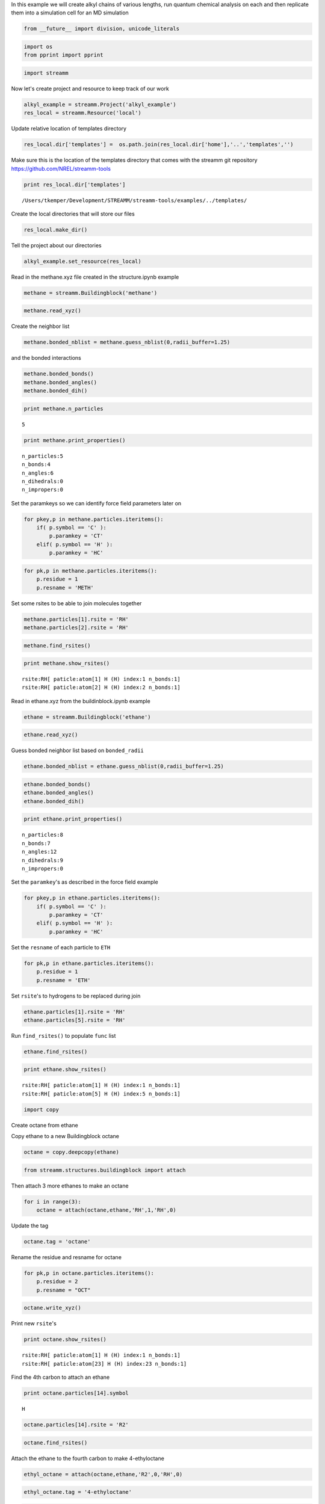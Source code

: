 
In this example we will create alkyl chains of various lengths, run
quantum chemical analysis on each and then replicate them into a
simulation cell for an MD simulation

.. code:: python

    from __future__ import division, unicode_literals

.. code:: python

    import os 
    from pprint import pprint

.. code:: python

    import streamm

Now let's create project and resource to keep track of our work

.. code:: python

    alkyl_example = streamm.Project('alkyl_example')
    res_local = streamm.Resource('local')

Update relative location of templates directory

.. code:: python

    res_local.dir['templates'] =  os.path.join(res_local.dir['home'],'..','templates','')

Make sure this is the location of the templates directory that comes
with the streamm git repository https://github.com/NREL/streamm-tools

.. code:: python

    print res_local.dir['templates']


.. parsed-literal::

    /Users/tkemper/Development/STREAMM/streamm-tools/examples/../templates/


Create the local directories that will store our files

.. code:: python

    res_local.make_dir()

Tell the project about our directories

.. code:: python

    alkyl_example.set_resource(res_local)

Read in the methane.xyz file created in the structure.ipynb example

.. code:: python

    methane = streamm.Buildingblock('methane')

.. code:: python

    methane.read_xyz()

Create the neighbor list

.. code:: python

    methane.bonded_nblist = methane.guess_nblist(0,radii_buffer=1.25)

and the bonded interactions

.. code:: python

    methane.bonded_bonds()
    methane.bonded_angles()
    methane.bonded_dih()

.. code:: python

    print methane.n_particles


.. parsed-literal::

    5


.. code:: python

    print methane.print_properties()


.. parsed-literal::

     n_particles:5 
     n_bonds:4
     n_angles:6
     n_dihedrals:0
     n_impropers:0


Set the paramkeys so we can identify force field parameters later on

.. code:: python

    for pkey,p in methane.particles.iteritems():
        if( p.symbol == 'C' ):
            p.paramkey = 'CT'
        elif( p.symbol == 'H' ):
            p.paramkey = 'HC'

.. code:: python

    for pk,p in methane.particles.iteritems():
        p.residue = 1
        p.resname = 'METH'

Set some rsites to be able to join molecules together

.. code:: python

    methane.particles[1].rsite = 'RH'
    methane.particles[2].rsite = 'RH'

.. code:: python

    methane.find_rsites()

.. code:: python

    print methane.show_rsites()


.. parsed-literal::

    rsite:RH[ paticle:atom[1] H (H) index:1 n_bonds:1] 
    rsite:RH[ paticle:atom[2] H (H) index:2 n_bonds:1] 
    


Read in ethane.xyz from the buildinblock.ipynb example

.. code:: python

    ethane = streamm.Buildingblock('ethane')

.. code:: python

    ethane.read_xyz()

Guess bonded neighbor list based on ``bonded_radii``

.. code:: python

    ethane.bonded_nblist = ethane.guess_nblist(0,radii_buffer=1.25)

.. code:: python

    ethane.bonded_bonds()
    ethane.bonded_angles()
    ethane.bonded_dih()

.. code:: python

    print ethane.print_properties()


.. parsed-literal::

     n_particles:8 
     n_bonds:7
     n_angles:12
     n_dihedrals:9
     n_impropers:0


Set the ``paramkey``'s as described in the force field example

.. code:: python

    for pkey,p in ethane.particles.iteritems():
        if( p.symbol == 'C' ):
            p.paramkey = 'CT'
        elif( p.symbol == 'H' ):
            p.paramkey = 'HC'

Set the ``resname`` of each particle to ``ETH``

.. code:: python

    for pk,p in ethane.particles.iteritems():
        p.residue = 1
        p.resname = 'ETH'

Set ``rsite``'s to hydrogens to be replaced during join

.. code:: python

    ethane.particles[1].rsite = 'RH'
    ethane.particles[5].rsite = 'RH'

Run ``find_rsites()`` to populate ``func`` list

.. code:: python

    ethane.find_rsites()

.. code:: python

    print ethane.show_rsites()


.. parsed-literal::

    rsite:RH[ paticle:atom[1] H (H) index:1 n_bonds:1] 
    rsite:RH[ paticle:atom[5] H (H) index:5 n_bonds:1] 
    


.. code:: python

    import copy

Create octane from ethane

Copy ethane to a new Buildingblock octane

.. code:: python

    octane = copy.deepcopy(ethane)

.. code:: python

    from streamm.structures.buildingblock import attach

Then attach 3 more ethanes to make an octane

.. code:: python

    for i in range(3):
        octane = attach(octane,ethane,'RH',1,'RH',0)

Update the tag

.. code:: python

    octane.tag = 'octane'

Rename the residue and resname for octane

.. code:: python

    for pk,p in octane.particles.iteritems():
        p.residue = 2
        p.resname = "OCT"
     

.. code:: python

    octane.write_xyz()

Print new ``rsite``'s

.. code:: python

    print octane.show_rsites()


.. parsed-literal::

    rsite:RH[ paticle:atom[1] H (H) index:1 n_bonds:1] 
    rsite:RH[ paticle:atom[23] H (H) index:23 n_bonds:1] 
    


Find the 4th carbon to attach an ethane

.. code:: python

    print octane.particles[14].symbol


.. parsed-literal::

    H


.. code:: python

    octane.particles[14].rsite = 'R2'

.. code:: python

    octane.find_rsites()

Attach the ethane to the fourth carbon to make 4-ethyloctane

.. code:: python

    ethyl_octane = attach(octane,ethane,'R2',0,'RH',0)

.. code:: python

    ethyl_octane.tag = '4-ethyloctane'

.. code:: python

    ethyl_octane.write_xyz()

Read in pickled oplsaa parameters from forcefield example

.. code:: python

    oplsaa = streamm.forcefields.parameters.read_pickle('oplsaa')

.. code:: python

    print oplsaa


.. parsed-literal::

    
        Parameters 
          LJ parameters 2 
          Bond parameters 2 
          Angle parameters 2 
          Dihedral parameters 1 
          Improper Dihedral parameters 0 
    


Create NWChem Calculation object

.. code:: python

    nwchem_i = streamm.NWChem('nw_ethane_HF')

Add calculation to project

.. code:: python

    alkyl_example.add_calc(nwchem_i)

Set the structure of the calculation to ethane

.. code:: python

    nwchem_i.strucC = ethane

Set the resource to be local

.. code:: python

    nwchem_i.set_resource(res_local)

Make the local directories

.. code:: python

    nwchem_i.make_dir()

Change to the ``scratch`` directory

.. code:: python

    os.chdir(nwchem_i.dir['scratch'])

Copy the template files to the scratch direcotry

.. code:: python

    file_type = 'templates'
    file_key = 'run'
    file_name = "nwchem.sh"
    from_dirkey = 'templates'
    to_dirkey = 'scratch'
    nwchem_i.cp_file(file_type,file_key,file_name,from_dirkey,to_dirkey)

.. code:: python

    file_type = 'templates'
    file_key = 'nw'
    file_name = "nwchem.nw"
    from_dirkey = 'templates'
    to_dirkey = 'scratch'
    nwchem_i.cp_file(file_type,file_key,file_name,from_dirkey,to_dirkey)

Read in the template files and add them to the ``str`` dictionary

.. code:: python

    nwchem_i.load_str('templates','nw')        
    nwchem_i.load_str('templates','run')

Set the properties dictionary to desired calculation details

.. code:: python

    nwchem_i.properties['basis'] = '6-31g'
    nwchem_i.properties['method'] = 'UHF'
    nwchem_i.properties['charge'] = 0
    nwchem_i.properties['spin_mult'] = 1
    nwchem_i.properties['task'] = 'SCF '
    nwchem_i.properties['coord'] = nwchem_i.strucC.write_coord()

.. code:: python

    pprint(nwchem_i.properties)


.. parsed-literal::

    {u'allocation': u'',
     u'basis': u'6-31g',
     u'charge': 0,
     'comp_key': 'compressed',
     'compress': 'tar -czf ',
     'compress_sufix': 'tgz',
     u'coord': u'     C       1.34000000      -0.00000000       0.00000000 \n     H       1.74000000      -0.00000000      -1.13137084 \n     H       1.74000000       0.97979589       0.56568542 \n     H       1.74000000      -0.97979589       0.56568542 \n     C       0.00000000       0.00000000       0.00000000 \n     H      -0.40000000       0.00000000       1.13137084 \n     H      -0.40000000      -0.97979589      -0.56568542 \n     H      -0.40000000       0.97979589      -0.56568542 \n',
     u'exe_command': u'./',
     u'feature': u'24core',
     u'finish_str': u'Total times  cpu:',
     u'method': u'UHF',
     u'nodes': 1,
     u'nproc': 1,
     u'pmem': 1500,
     u'ppn': 1,
     u'queue': u'batch',
     u'scratch': u'/Users/tkemper/Development/STREAMM/streamm-tools/examples/scratch/nw_ethane_HF/',
     u'spin_mult': 1,
     u'task': u'SCF ',
     'uncompress': 'tar -xzf ',
     u'walltime': 24}


Replace the keys in the template strings and write the input files

.. code:: python

    nwchem_i.replacewrite_prop('nw','input','nw','%s.nw'%(nwchem_i.tag))

Add the input file to the properties to be written into the run file

.. code:: python

    nwchem_i.properties['input_nw'] = nwchem_i.files['input']['nw']
    nwchem_i.replacewrite_prop('run','scripts','run','%s.sh'%(nwchem_i.tag))

Add the log file to the files dictionary

.. code:: python

    file_type = 'output'
    file_key = 'log'
    file_name = "%s.log"%(nwchem_i.tag)
    nwchem_i.add_file(file_type,file_key,file_name)

Change back to the root directory and write a json file

.. code:: python

    os.chdir(nwchem_i.dir['home'])
    alkyl_example.dump_json()

Change back to scratch

.. code:: python

    os.chdir(nwchem_i.dir['scratch'])

Run the bash script for the calculation or submit the job to the cluster

.. code:: python

    nwchem_i.run()

Check the status of all the calculations in the project

.. code:: python

    alkyl_example.check()


.. parsed-literal::

    Calculation nw_ethane_HF has status running


Run the analysis

.. code:: python

    nwchem_i.analysis()

Tar and zip the results and copy them to a storage location

.. code:: python

    nwchem_i.store()

Save json in home directory

.. code:: python

    os.chdir(nwchem_i.dir['home'])
    alkyl_example.dump_json()

Create a Gaussian Calculation object

.. code:: python

    gaussian_i = streamm.Gaussian('gaus_ethane_HF')

Add the calculation to the project

.. code:: python

    alkyl_example.add_calc(gaussian_i)

Set the structure of the calculation to ethane

.. code:: python

    gaussian_i.strucC = ethane

Set the resource to be local

.. code:: python

    gaussian_i.set_resource(res_local)

Make the local directories

.. code:: python

    gaussian_i.make_dir()

Copy the template files to the scratch direcotry

.. code:: python

    os.chdir(gaussian_i.dir['scratch'])

Copy the template files to the scratch direcotry

.. code:: python

    file_type = 'templates'
    file_key = 'run'
    file_name = "gaussian.sh"
    from_dirkey = 'templates'
    to_dirkey = 'scratch'
    gaussian_i.cp_file(file_type,file_key,file_name,from_dirkey,to_dirkey)

.. code:: python

    file_type = 'templates'
    file_key = 'com'
    file_name = "gaussian.com"
    from_dirkey = 'templates'
    to_dirkey = 'scratch'
    gaussian_i.cp_file(file_type,file_key,file_name,from_dirkey,to_dirkey)

Read in the template files and add them to the ``str`` dictionary

.. code:: python

    gaussian_i.load_str('templates','com')        
    gaussian_i.load_str('templates','run')

Set the properties dictionary to desired calculation details

.. code:: python

    gaussian_i.properties['commands'] = 'HF/3-21G SP'
    gaussian_i.properties['method'] = 'UHF'
    gaussian_i.properties['charge'] = 0
    gaussian_i.properties['spin_mult'] = 1
    gaussian_i.properties['coord'] = gaussian_i.strucC.write_coord()

.. code:: python

    pprint(gaussian_i.properties)


.. parsed-literal::

    {u'allocation': u'',
     u'charge': 0,
     u'commands': u'HF/3-21G SP',
     'comp_key': 'compressed',
     'compress': 'tar -czf ',
     'compress_sufix': 'tgz',
     u'coord': u'     C       1.34000000      -0.00000000       0.00000000 \n     H       1.74000000      -0.00000000      -1.13137084 \n     H       1.74000000       0.97979589       0.56568542 \n     H       1.74000000      -0.97979589       0.56568542 \n     C       0.00000000       0.00000000       0.00000000 \n     H      -0.40000000       0.00000000       1.13137084 \n     H      -0.40000000      -0.97979589      -0.56568542 \n     H      -0.40000000       0.97979589      -0.56568542 \n',
     u'exe_command': u'./',
     u'feature': u'24core',
     u'finish_str': u'Normal termination of Gaussian',
     u'method': u'UHF',
     u'nodes': 1,
     u'nproc': 1,
     u'pmem': 1500,
     u'ppn': 1,
     u'queue': u'batch',
     u'scratch': u'/Users/tkemper/Development/STREAMM/streamm-tools/examples/scratch/gaus_ethane_HF/',
     u'spin_mult': 1,
     'uncompress': 'tar -xzf ',
     u'walltime': 24}


Replace the keys in the template strings and write the input files

.. code:: python

    gaussian_i.replacewrite_prop('com','input','com','%s.com'%(gaussian_i.tag))

Add the input file to the properties to be written into the run file

.. code:: python

    gaussian_i.properties['input_com'] = gaussian_i.files['input']['com']
    gaussian_i.replacewrite_prop('run','scripts','run','%s.sh'%(gaussian_i.tag))

Add the log file to the files dictionary

.. code:: python

    file_type = 'output'
    file_key = 'log'
    file_name = "%s.log"%(gaussian_i.tag)
    gaussian_i.add_file(file_type,file_key,file_name)

Change back to the root directory and write a json file

.. code:: python

    os.chdir(gaussian_i.dir['home'])
    alkyl_example.dump_json()

Change back to scratch

.. code:: python

    os.chdir(gaussian_i.dir['scratch'])

Run the bash script for the calculation or submit the job to the cluster

.. code:: python

    gaussian_i.run()

Check the status of all the calculations in the project

.. code:: python

    alkyl_example.check()


.. parsed-literal::

    Calculation nw_ethane_HF has status running
    Calculation gaus_ethane_HF has status running


Run the analysis

.. code:: python

    os.chdir(alkyl_example.dir['home'])
    alkyl_example.dump_json()

Create a LAMMPS Calculation object

.. code:: python

    lmp_alkyl = streamm.LAMMPS('lmp_alkyl')

Add the calculation to the project

.. code:: python

    alkyl_example.add_calc(lmp_alkyl)

Set resource to local

.. code:: python

    lmp_alkyl.set_resource(res_local)

Make local directories

.. code:: python

    lmp_alkyl.make_dir()

Change to scratch directory

.. code:: python

    os.chdir(lmp_alkyl.dir['scratch'])

Set parameter container

.. code:: python

    lmp_alkyl.paramC = oplsaa

.. code:: python

    import streamm

Create empty Buildingblock container

.. code:: python

    lmp_alkyl.strucC =  streamm.Buildingblock(matrix=[50.0,0.0,0.0,0.0,50.0,0.0,0.0,0.0,50.0])

Turn periodic boundries on in all three directions

.. code:: python

    lmp_alkyl.strucC.lat.pbcs = [True,True,True]

Run the ``add_struc()`` function to create 10 randomly placed
4-ethyloctane molecules

.. code:: python

    seed = 92734
    lmp_alkyl.strucC = streamm.add_struc(lmp_alkyl.strucC,ethyl_octane,10,seed)


.. parsed-literal::

    No overlap found adding structure 0
    No overlap found adding structure 1
    No overlap found adding structure 2
    No overlap found adding structure 3
    No overlap found adding structure 4
    No overlap found adding structure 5
    No overlap found adding structure 6
    No overlap found adding structure 7
    No overlap found adding structure 8
    No overlap found adding structure 9
    Max placments 10 exceeded resetting to original system 
    No overlap found adding structure 0
    No overlap found adding structure 1
    No overlap found adding structure 2
    No overlap found adding structure 3
    No overlap found adding structure 4
    No overlap found adding structure 5
    No overlap found adding structure 6
    No overlap found adding structure 7
    No overlap found adding structure 8
    Max placments 10 exceeded resetting to original system 
    No overlap found adding structure 0
    No overlap found adding structure 1
    No overlap found adding structure 2
    No overlap found adding structure 3
    No overlap found adding structure 4
    No overlap found adding structure 5
    No overlap found adding structure 6
    No overlap found adding structure 7
    Max placments 10 exceeded resetting to original system 
    No overlap found adding structure 0
    No overlap found adding structure 1
    No overlap found adding structure 2
    No overlap found adding structure 3
    No overlap found adding structure 4
    No overlap found adding structure 5
    No overlap found adding structure 6
    No overlap found adding structure 7
    No overlap found adding structure 8
    No overlap found adding structure 9


The ``add_struc()`` function randomly places each molecule in a space
defined by the lattice of the lmp\_alkyl.strucC, then randomly rotates
it.

Then the function checks to make sure it does not overlap any other
particles that are already in the lmp\_alkyl.strucC.

If an overlap is found a new position and rotation is chosen until the
max placements are exceeded, then the entire system is cleared, and the
placement starts again. If the maximum restarts are exceeded, then the
size of the lattice is increased, until all the molecules have been
added.

Check the lattice see if it expanded

.. code:: python

    print lmp_alkyl.strucC.lat


.. parsed-literal::

    50.000000 0.000000 0.000000
    0.000000 50.000000 0.000000
    0.000000 0.000000 50.000000


Find the maximum molecule index

.. code:: python

    print lmp_alkyl.strucC.n_molecules()


.. parsed-literal::

    9


.. code:: python

    print ethyl_octane.tag


.. parsed-literal::

    4-ethyloctane


Update the structure tag

.. code:: python

    lmp_alkyl.strucC.tag = ethyl_octane.tag + '_x10'

Write the structure to an xyz file

.. code:: python

    lmp_alkyl.strucC.write_xyz()

Add 10 ethane to the structure container

.. code:: python

    seed = 283674
    lmp_alkyl.strucC = streamm.add_struc(lmp_alkyl.strucC,ethane,10,seed)


.. parsed-literal::

    No overlap found adding structure 0
    Max placments 10 exceeded resetting to original system 
    No overlap found adding structure 0
    Max placments 10 exceeded resetting to original system 
    No overlap found adding structure 0
    Max placments 10 exceeded resetting to original system 
    No overlap found adding structure 0
    No overlap found adding structure 1
    No overlap found adding structure 2
    No overlap found adding structure 3
    No overlap found adding structure 4
    No overlap found adding structure 5
    No overlap found adding structure 6
    No overlap found adding structure 7
    No overlap found adding structure 8
    No overlap found adding structure 9


.. code:: python

    print lmp_alkyl.strucC.n_molecules()


.. parsed-literal::

    19


Update tag

.. code:: python

    lmp_alkyl.strucC.tag += '_ethane_x10'

Add 50 methane to structure container using the ``add_struc_grid()``
which places solvent on grid

.. code:: python

    lmp_alkyl.strucC = streamm.add_struc_grid(lmp_alkyl.strucC,methane,50)

Check to see if the lattice was expanded

.. code:: python

    print lmp_alkyl.strucC.lat


.. parsed-literal::

    73.205000 0.000000 0.000000
    0.000000 73.205000 0.000000
    0.000000 0.000000 73.205000


Update tag

.. code:: python

    lmp_alkyl.strucC.tag += '_methane_x50'

.. code:: python

    lmp_alkyl.strucC.write_xyz()

Print all the particles in the structure container

.. code:: python

    for pk,p in lmp_alkyl.strucC.particles.iteritems():
        print p,p.paramkey,p.mol,p.residue,p.resname


.. parsed-literal::

    atom[0] C (C) CT 0 2 OCT
    atom[1] H (H) HC 0 2 OCT
    atom[2] H (H) HC 0 2 OCT
    atom[3] H (H) HC 0 2 OCT
    atom[4] C (C) CT 0 2 OCT
    atom[5] H (H) HC 0 2 OCT
    atom[6] H (H) HC 0 2 OCT
    atom[7] C (C) CT 0 2 OCT
    atom[8] H (H) HC 0 2 OCT
    atom[9] H (H) HC 0 2 OCT
    atom[10] C (C) CT 0 2 OCT
    atom[11] H (H) HC 0 2 OCT
    atom[12] H (H) HC 0 2 OCT
    atom[13] C (C) CT 0 2 OCT
    atom[14] H (H) HC 0 2 OCT
    atom[15] C (C) CT 0 2 OCT
    atom[16] H (H) HC 0 2 OCT
    atom[17] H (H) HC 0 2 OCT
    atom[18] C (C) CT 0 2 OCT
    atom[19] H (H) HC 0 2 OCT
    atom[20] H (H) HC 0 2 OCT
    atom[21] C (C) CT 0 2 OCT
    atom[22] H (H) HC 0 2 OCT
    atom[23] H (H) HC 0 2 OCT
    atom[24] H (H) HC 0 2 OCT
    atom[25] C (C) CT 0 1 ETH
    atom[26] H (H) HC 0 1 ETH
    atom[27] H (H) HC 0 1 ETH
    atom[28] C (C) CT 0 1 ETH
    atom[29] H (H) HC 0 1 ETH
    atom[30] H (H) HC 0 1 ETH
    atom[31] H (H) HC 0 1 ETH
    atom[32] C (C) CT 1 2 OCT
    atom[33] H (H) HC 1 2 OCT
    atom[34] H (H) HC 1 2 OCT
    atom[35] H (H) HC 1 2 OCT
    atom[36] C (C) CT 1 2 OCT
    atom[37] H (H) HC 1 2 OCT
    atom[38] H (H) HC 1 2 OCT
    atom[39] C (C) CT 1 2 OCT
    atom[40] H (H) HC 1 2 OCT
    atom[41] H (H) HC 1 2 OCT
    atom[42] C (C) CT 1 2 OCT
    atom[43] H (H) HC 1 2 OCT
    atom[44] H (H) HC 1 2 OCT
    atom[45] C (C) CT 1 2 OCT
    atom[46] H (H) HC 1 2 OCT
    atom[47] C (C) CT 1 2 OCT
    atom[48] H (H) HC 1 2 OCT
    atom[49] H (H) HC 1 2 OCT
    atom[50] C (C) CT 1 2 OCT
    atom[51] H (H) HC 1 2 OCT
    atom[52] H (H) HC 1 2 OCT
    atom[53] C (C) CT 1 2 OCT
    atom[54] H (H) HC 1 2 OCT
    atom[55] H (H) HC 1 2 OCT
    atom[56] H (H) HC 1 2 OCT
    atom[57] C (C) CT 1 1 ETH
    atom[58] H (H) HC 1 1 ETH
    atom[59] H (H) HC 1 1 ETH
    atom[60] C (C) CT 1 1 ETH
    atom[61] H (H) HC 1 1 ETH
    atom[62] H (H) HC 1 1 ETH
    atom[63] H (H) HC 1 1 ETH
    atom[64] C (C) CT 2 2 OCT
    atom[65] H (H) HC 2 2 OCT
    atom[66] H (H) HC 2 2 OCT
    atom[67] H (H) HC 2 2 OCT
    atom[68] C (C) CT 2 2 OCT
    atom[69] H (H) HC 2 2 OCT
    atom[70] H (H) HC 2 2 OCT
    atom[71] C (C) CT 2 2 OCT
    atom[72] H (H) HC 2 2 OCT
    atom[73] H (H) HC 2 2 OCT
    atom[74] C (C) CT 2 2 OCT
    atom[75] H (H) HC 2 2 OCT
    atom[76] H (H) HC 2 2 OCT
    atom[77] C (C) CT 2 2 OCT
    atom[78] H (H) HC 2 2 OCT
    atom[79] C (C) CT 2 2 OCT
    atom[80] H (H) HC 2 2 OCT
    atom[81] H (H) HC 2 2 OCT
    atom[82] C (C) CT 2 2 OCT
    atom[83] H (H) HC 2 2 OCT
    atom[84] H (H) HC 2 2 OCT
    atom[85] C (C) CT 2 2 OCT
    atom[86] H (H) HC 2 2 OCT
    atom[87] H (H) HC 2 2 OCT
    atom[88] H (H) HC 2 2 OCT
    atom[89] C (C) CT 2 1 ETH
    atom[90] H (H) HC 2 1 ETH
    atom[91] H (H) HC 2 1 ETH
    atom[92] C (C) CT 2 1 ETH
    atom[93] H (H) HC 2 1 ETH
    atom[94] H (H) HC 2 1 ETH
    atom[95] H (H) HC 2 1 ETH
    atom[96] C (C) CT 3 2 OCT
    atom[97] H (H) HC 3 2 OCT
    atom[98] H (H) HC 3 2 OCT
    atom[99] H (H) HC 3 2 OCT
    atom[100] C (C) CT 3 2 OCT
    atom[101] H (H) HC 3 2 OCT
    atom[102] H (H) HC 3 2 OCT
    atom[103] C (C) CT 3 2 OCT
    atom[104] H (H) HC 3 2 OCT
    atom[105] H (H) HC 3 2 OCT
    atom[106] C (C) CT 3 2 OCT
    atom[107] H (H) HC 3 2 OCT
    atom[108] H (H) HC 3 2 OCT
    atom[109] C (C) CT 3 2 OCT
    atom[110] H (H) HC 3 2 OCT
    atom[111] C (C) CT 3 2 OCT
    atom[112] H (H) HC 3 2 OCT
    atom[113] H (H) HC 3 2 OCT
    atom[114] C (C) CT 3 2 OCT
    atom[115] H (H) HC 3 2 OCT
    atom[116] H (H) HC 3 2 OCT
    atom[117] C (C) CT 3 2 OCT
    atom[118] H (H) HC 3 2 OCT
    atom[119] H (H) HC 3 2 OCT
    atom[120] H (H) HC 3 2 OCT
    atom[121] C (C) CT 3 1 ETH
    atom[122] H (H) HC 3 1 ETH
    atom[123] H (H) HC 3 1 ETH
    atom[124] C (C) CT 3 1 ETH
    atom[125] H (H) HC 3 1 ETH
    atom[126] H (H) HC 3 1 ETH
    atom[127] H (H) HC 3 1 ETH
    atom[128] C (C) CT 4 2 OCT
    atom[129] H (H) HC 4 2 OCT
    atom[130] H (H) HC 4 2 OCT
    atom[131] H (H) HC 4 2 OCT
    atom[132] C (C) CT 4 2 OCT
    atom[133] H (H) HC 4 2 OCT
    atom[134] H (H) HC 4 2 OCT
    atom[135] C (C) CT 4 2 OCT
    atom[136] H (H) HC 4 2 OCT
    atom[137] H (H) HC 4 2 OCT
    atom[138] C (C) CT 4 2 OCT
    atom[139] H (H) HC 4 2 OCT
    atom[140] H (H) HC 4 2 OCT
    atom[141] C (C) CT 4 2 OCT
    atom[142] H (H) HC 4 2 OCT
    atom[143] C (C) CT 4 2 OCT
    atom[144] H (H) HC 4 2 OCT
    atom[145] H (H) HC 4 2 OCT
    atom[146] C (C) CT 4 2 OCT
    atom[147] H (H) HC 4 2 OCT
    atom[148] H (H) HC 4 2 OCT
    atom[149] C (C) CT 4 2 OCT
    atom[150] H (H) HC 4 2 OCT
    atom[151] H (H) HC 4 2 OCT
    atom[152] H (H) HC 4 2 OCT
    atom[153] C (C) CT 4 1 ETH
    atom[154] H (H) HC 4 1 ETH
    atom[155] H (H) HC 4 1 ETH
    atom[156] C (C) CT 4 1 ETH
    atom[157] H (H) HC 4 1 ETH
    atom[158] H (H) HC 4 1 ETH
    atom[159] H (H) HC 4 1 ETH
    atom[160] C (C) CT 5 2 OCT
    atom[161] H (H) HC 5 2 OCT
    atom[162] H (H) HC 5 2 OCT
    atom[163] H (H) HC 5 2 OCT
    atom[164] C (C) CT 5 2 OCT
    atom[165] H (H) HC 5 2 OCT
    atom[166] H (H) HC 5 2 OCT
    atom[167] C (C) CT 5 2 OCT
    atom[168] H (H) HC 5 2 OCT
    atom[169] H (H) HC 5 2 OCT
    atom[170] C (C) CT 5 2 OCT
    atom[171] H (H) HC 5 2 OCT
    atom[172] H (H) HC 5 2 OCT
    atom[173] C (C) CT 5 2 OCT
    atom[174] H (H) HC 5 2 OCT
    atom[175] C (C) CT 5 2 OCT
    atom[176] H (H) HC 5 2 OCT
    atom[177] H (H) HC 5 2 OCT
    atom[178] C (C) CT 5 2 OCT
    atom[179] H (H) HC 5 2 OCT
    atom[180] H (H) HC 5 2 OCT
    atom[181] C (C) CT 5 2 OCT
    atom[182] H (H) HC 5 2 OCT
    atom[183] H (H) HC 5 2 OCT
    atom[184] H (H) HC 5 2 OCT
    atom[185] C (C) CT 5 1 ETH
    atom[186] H (H) HC 5 1 ETH
    atom[187] H (H) HC 5 1 ETH
    atom[188] C (C) CT 5 1 ETH
    atom[189] H (H) HC 5 1 ETH
    atom[190] H (H) HC 5 1 ETH
    atom[191] H (H) HC 5 1 ETH
    atom[192] C (C) CT 6 2 OCT
    atom[193] H (H) HC 6 2 OCT
    atom[194] H (H) HC 6 2 OCT
    atom[195] H (H) HC 6 2 OCT
    atom[196] C (C) CT 6 2 OCT
    atom[197] H (H) HC 6 2 OCT
    atom[198] H (H) HC 6 2 OCT
    atom[199] C (C) CT 6 2 OCT
    atom[200] H (H) HC 6 2 OCT
    atom[201] H (H) HC 6 2 OCT
    atom[202] C (C) CT 6 2 OCT
    atom[203] H (H) HC 6 2 OCT
    atom[204] H (H) HC 6 2 OCT
    atom[205] C (C) CT 6 2 OCT
    atom[206] H (H) HC 6 2 OCT
    atom[207] C (C) CT 6 2 OCT
    atom[208] H (H) HC 6 2 OCT
    atom[209] H (H) HC 6 2 OCT
    atom[210] C (C) CT 6 2 OCT
    atom[211] H (H) HC 6 2 OCT
    atom[212] H (H) HC 6 2 OCT
    atom[213] C (C) CT 6 2 OCT
    atom[214] H (H) HC 6 2 OCT
    atom[215] H (H) HC 6 2 OCT
    atom[216] H (H) HC 6 2 OCT
    atom[217] C (C) CT 6 1 ETH
    atom[218] H (H) HC 6 1 ETH
    atom[219] H (H) HC 6 1 ETH
    atom[220] C (C) CT 6 1 ETH
    atom[221] H (H) HC 6 1 ETH
    atom[222] H (H) HC 6 1 ETH
    atom[223] H (H) HC 6 1 ETH
    atom[224] C (C) CT 7 2 OCT
    atom[225] H (H) HC 7 2 OCT
    atom[226] H (H) HC 7 2 OCT
    atom[227] H (H) HC 7 2 OCT
    atom[228] C (C) CT 7 2 OCT
    atom[229] H (H) HC 7 2 OCT
    atom[230] H (H) HC 7 2 OCT
    atom[231] C (C) CT 7 2 OCT
    atom[232] H (H) HC 7 2 OCT
    atom[233] H (H) HC 7 2 OCT
    atom[234] C (C) CT 7 2 OCT
    atom[235] H (H) HC 7 2 OCT
    atom[236] H (H) HC 7 2 OCT
    atom[237] C (C) CT 7 2 OCT
    atom[238] H (H) HC 7 2 OCT
    atom[239] C (C) CT 7 2 OCT
    atom[240] H (H) HC 7 2 OCT
    atom[241] H (H) HC 7 2 OCT
    atom[242] C (C) CT 7 2 OCT
    atom[243] H (H) HC 7 2 OCT
    atom[244] H (H) HC 7 2 OCT
    atom[245] C (C) CT 7 2 OCT
    atom[246] H (H) HC 7 2 OCT
    atom[247] H (H) HC 7 2 OCT
    atom[248] H (H) HC 7 2 OCT
    atom[249] C (C) CT 7 1 ETH
    atom[250] H (H) HC 7 1 ETH
    atom[251] H (H) HC 7 1 ETH
    atom[252] C (C) CT 7 1 ETH
    atom[253] H (H) HC 7 1 ETH
    atom[254] H (H) HC 7 1 ETH
    atom[255] H (H) HC 7 1 ETH
    atom[256] C (C) CT 8 2 OCT
    atom[257] H (H) HC 8 2 OCT
    atom[258] H (H) HC 8 2 OCT
    atom[259] H (H) HC 8 2 OCT
    atom[260] C (C) CT 8 2 OCT
    atom[261] H (H) HC 8 2 OCT
    atom[262] H (H) HC 8 2 OCT
    atom[263] C (C) CT 8 2 OCT
    atom[264] H (H) HC 8 2 OCT
    atom[265] H (H) HC 8 2 OCT
    atom[266] C (C) CT 8 2 OCT
    atom[267] H (H) HC 8 2 OCT
    atom[268] H (H) HC 8 2 OCT
    atom[269] C (C) CT 8 2 OCT
    atom[270] H (H) HC 8 2 OCT
    atom[271] C (C) CT 8 2 OCT
    atom[272] H (H) HC 8 2 OCT
    atom[273] H (H) HC 8 2 OCT
    atom[274] C (C) CT 8 2 OCT
    atom[275] H (H) HC 8 2 OCT
    atom[276] H (H) HC 8 2 OCT
    atom[277] C (C) CT 8 2 OCT
    atom[278] H (H) HC 8 2 OCT
    atom[279] H (H) HC 8 2 OCT
    atom[280] H (H) HC 8 2 OCT
    atom[281] C (C) CT 8 1 ETH
    atom[282] H (H) HC 8 1 ETH
    atom[283] H (H) HC 8 1 ETH
    atom[284] C (C) CT 8 1 ETH
    atom[285] H (H) HC 8 1 ETH
    atom[286] H (H) HC 8 1 ETH
    atom[287] H (H) HC 8 1 ETH
    atom[288] C (C) CT 9 2 OCT
    atom[289] H (H) HC 9 2 OCT
    atom[290] H (H) HC 9 2 OCT
    atom[291] H (H) HC 9 2 OCT
    atom[292] C (C) CT 9 2 OCT
    atom[293] H (H) HC 9 2 OCT
    atom[294] H (H) HC 9 2 OCT
    atom[295] C (C) CT 9 2 OCT
    atom[296] H (H) HC 9 2 OCT
    atom[297] H (H) HC 9 2 OCT
    atom[298] C (C) CT 9 2 OCT
    atom[299] H (H) HC 9 2 OCT
    atom[300] H (H) HC 9 2 OCT
    atom[301] C (C) CT 9 2 OCT
    atom[302] H (H) HC 9 2 OCT
    atom[303] C (C) CT 9 2 OCT
    atom[304] H (H) HC 9 2 OCT
    atom[305] H (H) HC 9 2 OCT
    atom[306] C (C) CT 9 2 OCT
    atom[307] H (H) HC 9 2 OCT
    atom[308] H (H) HC 9 2 OCT
    atom[309] C (C) CT 9 2 OCT
    atom[310] H (H) HC 9 2 OCT
    atom[311] H (H) HC 9 2 OCT
    atom[312] H (H) HC 9 2 OCT
    atom[313] C (C) CT 9 1 ETH
    atom[314] H (H) HC 9 1 ETH
    atom[315] H (H) HC 9 1 ETH
    atom[316] C (C) CT 9 1 ETH
    atom[317] H (H) HC 9 1 ETH
    atom[318] H (H) HC 9 1 ETH
    atom[319] H (H) HC 9 1 ETH
    atom[320] C (C) CT 10 1 ETH
    atom[321] H (H) HC 10 1 ETH
    atom[322] H (H) HC 10 1 ETH
    atom[323] H (H) HC 10 1 ETH
    atom[324] C (C) CT 10 1 ETH
    atom[325] H (H) HC 10 1 ETH
    atom[326] H (H) HC 10 1 ETH
    atom[327] H (H) HC 10 1 ETH
    atom[328] C (C) CT 11 1 ETH
    atom[329] H (H) HC 11 1 ETH
    atom[330] H (H) HC 11 1 ETH
    atom[331] H (H) HC 11 1 ETH
    atom[332] C (C) CT 11 1 ETH
    atom[333] H (H) HC 11 1 ETH
    atom[334] H (H) HC 11 1 ETH
    atom[335] H (H) HC 11 1 ETH
    atom[336] C (C) CT 12 1 ETH
    atom[337] H (H) HC 12 1 ETH
    atom[338] H (H) HC 12 1 ETH
    atom[339] H (H) HC 12 1 ETH
    atom[340] C (C) CT 12 1 ETH
    atom[341] H (H) HC 12 1 ETH
    atom[342] H (H) HC 12 1 ETH
    atom[343] H (H) HC 12 1 ETH
    atom[344] C (C) CT 13 1 ETH
    atom[345] H (H) HC 13 1 ETH
    atom[346] H (H) HC 13 1 ETH
    atom[347] H (H) HC 13 1 ETH
    atom[348] C (C) CT 13 1 ETH
    atom[349] H (H) HC 13 1 ETH
    atom[350] H (H) HC 13 1 ETH
    atom[351] H (H) HC 13 1 ETH
    atom[352] C (C) CT 14 1 ETH
    atom[353] H (H) HC 14 1 ETH
    atom[354] H (H) HC 14 1 ETH
    atom[355] H (H) HC 14 1 ETH
    atom[356] C (C) CT 14 1 ETH
    atom[357] H (H) HC 14 1 ETH
    atom[358] H (H) HC 14 1 ETH
    atom[359] H (H) HC 14 1 ETH
    atom[360] C (C) CT 15 1 ETH
    atom[361] H (H) HC 15 1 ETH
    atom[362] H (H) HC 15 1 ETH
    atom[363] H (H) HC 15 1 ETH
    atom[364] C (C) CT 15 1 ETH
    atom[365] H (H) HC 15 1 ETH
    atom[366] H (H) HC 15 1 ETH
    atom[367] H (H) HC 15 1 ETH
    atom[368] C (C) CT 16 1 ETH
    atom[369] H (H) HC 16 1 ETH
    atom[370] H (H) HC 16 1 ETH
    atom[371] H (H) HC 16 1 ETH
    atom[372] C (C) CT 16 1 ETH
    atom[373] H (H) HC 16 1 ETH
    atom[374] H (H) HC 16 1 ETH
    atom[375] H (H) HC 16 1 ETH
    atom[376] C (C) CT 17 1 ETH
    atom[377] H (H) HC 17 1 ETH
    atom[378] H (H) HC 17 1 ETH
    atom[379] H (H) HC 17 1 ETH
    atom[380] C (C) CT 17 1 ETH
    atom[381] H (H) HC 17 1 ETH
    atom[382] H (H) HC 17 1 ETH
    atom[383] H (H) HC 17 1 ETH
    atom[384] C (C) CT 18 1 ETH
    atom[385] H (H) HC 18 1 ETH
    atom[386] H (H) HC 18 1 ETH
    atom[387] H (H) HC 18 1 ETH
    atom[388] C (C) CT 18 1 ETH
    atom[389] H (H) HC 18 1 ETH
    atom[390] H (H) HC 18 1 ETH
    atom[391] H (H) HC 18 1 ETH
    atom[392] C (C) CT 19 1 ETH
    atom[393] H (H) HC 19 1 ETH
    atom[394] H (H) HC 19 1 ETH
    atom[395] H (H) HC 19 1 ETH
    atom[396] C (C) CT 19 1 ETH
    atom[397] H (H) HC 19 1 ETH
    atom[398] H (H) HC 19 1 ETH
    atom[399] H (H) HC 19 1 ETH
    atom[400] C (C) CT 20 1 METH
    atom[401] H (H) HC 20 1 METH
    atom[402] H (H) HC 20 1 METH
    atom[403] H (H) HC 20 1 METH
    atom[404] H (H) HC 20 1 METH
    atom[405] C (C) CT 21 1 METH
    atom[406] H (H) HC 21 1 METH
    atom[407] H (H) HC 21 1 METH
    atom[408] H (H) HC 21 1 METH
    atom[409] H (H) HC 21 1 METH
    atom[410] C (C) CT 22 1 METH
    atom[411] H (H) HC 22 1 METH
    atom[412] H (H) HC 22 1 METH
    atom[413] H (H) HC 22 1 METH
    atom[414] H (H) HC 22 1 METH
    atom[415] C (C) CT 23 1 METH
    atom[416] H (H) HC 23 1 METH
    atom[417] H (H) HC 23 1 METH
    atom[418] H (H) HC 23 1 METH
    atom[419] H (H) HC 23 1 METH
    atom[420] C (C) CT 24 1 METH
    atom[421] H (H) HC 24 1 METH
    atom[422] H (H) HC 24 1 METH
    atom[423] H (H) HC 24 1 METH
    atom[424] H (H) HC 24 1 METH
    atom[425] C (C) CT 25 1 METH
    atom[426] H (H) HC 25 1 METH
    atom[427] H (H) HC 25 1 METH
    atom[428] H (H) HC 25 1 METH
    atom[429] H (H) HC 25 1 METH
    atom[430] C (C) CT 26 1 METH
    atom[431] H (H) HC 26 1 METH
    atom[432] H (H) HC 26 1 METH
    atom[433] H (H) HC 26 1 METH
    atom[434] H (H) HC 26 1 METH
    atom[435] C (C) CT 27 1 METH
    atom[436] H (H) HC 27 1 METH
    atom[437] H (H) HC 27 1 METH
    atom[438] H (H) HC 27 1 METH
    atom[439] H (H) HC 27 1 METH
    atom[440] C (C) CT 28 1 METH
    atom[441] H (H) HC 28 1 METH
    atom[442] H (H) HC 28 1 METH
    atom[443] H (H) HC 28 1 METH
    atom[444] H (H) HC 28 1 METH
    atom[445] C (C) CT 29 1 METH
    atom[446] H (H) HC 29 1 METH
    atom[447] H (H) HC 29 1 METH
    atom[448] H (H) HC 29 1 METH
    atom[449] H (H) HC 29 1 METH
    atom[450] C (C) CT 30 1 METH
    atom[451] H (H) HC 30 1 METH
    atom[452] H (H) HC 30 1 METH
    atom[453] H (H) HC 30 1 METH
    atom[454] H (H) HC 30 1 METH
    atom[455] C (C) CT 31 1 METH
    atom[456] H (H) HC 31 1 METH
    atom[457] H (H) HC 31 1 METH
    atom[458] H (H) HC 31 1 METH
    atom[459] H (H) HC 31 1 METH
    atom[460] C (C) CT 32 1 METH
    atom[461] H (H) HC 32 1 METH
    atom[462] H (H) HC 32 1 METH
    atom[463] H (H) HC 32 1 METH
    atom[464] H (H) HC 32 1 METH
    atom[465] C (C) CT 33 1 METH
    atom[466] H (H) HC 33 1 METH
    atom[467] H (H) HC 33 1 METH
    atom[468] H (H) HC 33 1 METH
    atom[469] H (H) HC 33 1 METH
    atom[470] C (C) CT 34 1 METH
    atom[471] H (H) HC 34 1 METH
    atom[472] H (H) HC 34 1 METH
    atom[473] H (H) HC 34 1 METH
    atom[474] H (H) HC 34 1 METH
    atom[475] C (C) CT 35 1 METH
    atom[476] H (H) HC 35 1 METH
    atom[477] H (H) HC 35 1 METH
    atom[478] H (H) HC 35 1 METH
    atom[479] H (H) HC 35 1 METH
    atom[480] C (C) CT 36 1 METH
    atom[481] H (H) HC 36 1 METH
    atom[482] H (H) HC 36 1 METH
    atom[483] H (H) HC 36 1 METH
    atom[484] H (H) HC 36 1 METH
    atom[485] C (C) CT 37 1 METH
    atom[486] H (H) HC 37 1 METH
    atom[487] H (H) HC 37 1 METH
    atom[488] H (H) HC 37 1 METH
    atom[489] H (H) HC 37 1 METH
    atom[490] C (C) CT 38 1 METH
    atom[491] H (H) HC 38 1 METH
    atom[492] H (H) HC 38 1 METH
    atom[493] H (H) HC 38 1 METH
    atom[494] H (H) HC 38 1 METH
    atom[495] C (C) CT 39 1 METH
    atom[496] H (H) HC 39 1 METH
    atom[497] H (H) HC 39 1 METH
    atom[498] H (H) HC 39 1 METH
    atom[499] H (H) HC 39 1 METH
    atom[500] C (C) CT 40 1 METH
    atom[501] H (H) HC 40 1 METH
    atom[502] H (H) HC 40 1 METH
    atom[503] H (H) HC 40 1 METH
    atom[504] H (H) HC 40 1 METH
    atom[505] C (C) CT 41 1 METH
    atom[506] H (H) HC 41 1 METH
    atom[507] H (H) HC 41 1 METH
    atom[508] H (H) HC 41 1 METH
    atom[509] H (H) HC 41 1 METH
    atom[510] C (C) CT 42 1 METH
    atom[511] H (H) HC 42 1 METH
    atom[512] H (H) HC 42 1 METH
    atom[513] H (H) HC 42 1 METH
    atom[514] H (H) HC 42 1 METH
    atom[515] C (C) CT 43 1 METH
    atom[516] H (H) HC 43 1 METH
    atom[517] H (H) HC 43 1 METH
    atom[518] H (H) HC 43 1 METH
    atom[519] H (H) HC 43 1 METH
    atom[520] C (C) CT 44 1 METH
    atom[521] H (H) HC 44 1 METH
    atom[522] H (H) HC 44 1 METH
    atom[523] H (H) HC 44 1 METH
    atom[524] H (H) HC 44 1 METH
    atom[525] C (C) CT 45 1 METH
    atom[526] H (H) HC 45 1 METH
    atom[527] H (H) HC 45 1 METH
    atom[528] H (H) HC 45 1 METH
    atom[529] H (H) HC 45 1 METH
    atom[530] C (C) CT 46 1 METH
    atom[531] H (H) HC 46 1 METH
    atom[532] H (H) HC 46 1 METH
    atom[533] H (H) HC 46 1 METH
    atom[534] H (H) HC 46 1 METH
    atom[535] C (C) CT 47 1 METH
    atom[536] H (H) HC 47 1 METH
    atom[537] H (H) HC 47 1 METH
    atom[538] H (H) HC 47 1 METH
    atom[539] H (H) HC 47 1 METH
    atom[540] C (C) CT 48 1 METH
    atom[541] H (H) HC 48 1 METH
    atom[542] H (H) HC 48 1 METH
    atom[543] H (H) HC 48 1 METH
    atom[544] H (H) HC 48 1 METH
    atom[545] C (C) CT 49 1 METH
    atom[546] H (H) HC 49 1 METH
    atom[547] H (H) HC 49 1 METH
    atom[548] H (H) HC 49 1 METH
    atom[549] H (H) HC 49 1 METH
    atom[550] C (C) CT 50 1 METH
    atom[551] H (H) HC 50 1 METH
    atom[552] H (H) HC 50 1 METH
    atom[553] H (H) HC 50 1 METH
    atom[554] H (H) HC 50 1 METH
    atom[555] C (C) CT 51 1 METH
    atom[556] H (H) HC 51 1 METH
    atom[557] H (H) HC 51 1 METH
    atom[558] H (H) HC 51 1 METH
    atom[559] H (H) HC 51 1 METH
    atom[560] C (C) CT 52 1 METH
    atom[561] H (H) HC 52 1 METH
    atom[562] H (H) HC 52 1 METH
    atom[563] H (H) HC 52 1 METH
    atom[564] H (H) HC 52 1 METH
    atom[565] C (C) CT 53 1 METH
    atom[566] H (H) HC 53 1 METH
    atom[567] H (H) HC 53 1 METH
    atom[568] H (H) HC 53 1 METH
    atom[569] H (H) HC 53 1 METH
    atom[570] C (C) CT 54 1 METH
    atom[571] H (H) HC 54 1 METH
    atom[572] H (H) HC 54 1 METH
    atom[573] H (H) HC 54 1 METH
    atom[574] H (H) HC 54 1 METH
    atom[575] C (C) CT 55 1 METH
    atom[576] H (H) HC 55 1 METH
    atom[577] H (H) HC 55 1 METH
    atom[578] H (H) HC 55 1 METH
    atom[579] H (H) HC 55 1 METH
    atom[580] C (C) CT 56 1 METH
    atom[581] H (H) HC 56 1 METH
    atom[582] H (H) HC 56 1 METH
    atom[583] H (H) HC 56 1 METH
    atom[584] H (H) HC 56 1 METH
    atom[585] C (C) CT 57 1 METH
    atom[586] H (H) HC 57 1 METH
    atom[587] H (H) HC 57 1 METH
    atom[588] H (H) HC 57 1 METH
    atom[589] H (H) HC 57 1 METH
    atom[590] C (C) CT 58 1 METH
    atom[591] H (H) HC 58 1 METH
    atom[592] H (H) HC 58 1 METH
    atom[593] H (H) HC 58 1 METH
    atom[594] H (H) HC 58 1 METH
    atom[595] C (C) CT 59 1 METH
    atom[596] H (H) HC 59 1 METH
    atom[597] H (H) HC 59 1 METH
    atom[598] H (H) HC 59 1 METH
    atom[599] H (H) HC 59 1 METH
    atom[600] C (C) CT 60 1 METH
    atom[601] H (H) HC 60 1 METH
    atom[602] H (H) HC 60 1 METH
    atom[603] H (H) HC 60 1 METH
    atom[604] H (H) HC 60 1 METH
    atom[605] C (C) CT 61 1 METH
    atom[606] H (H) HC 61 1 METH
    atom[607] H (H) HC 61 1 METH
    atom[608] H (H) HC 61 1 METH
    atom[609] H (H) HC 61 1 METH
    atom[610] C (C) CT 62 1 METH
    atom[611] H (H) HC 62 1 METH
    atom[612] H (H) HC 62 1 METH
    atom[613] H (H) HC 62 1 METH
    atom[614] H (H) HC 62 1 METH
    atom[615] C (C) CT 63 1 METH
    atom[616] H (H) HC 63 1 METH
    atom[617] H (H) HC 63 1 METH
    atom[618] H (H) HC 63 1 METH
    atom[619] H (H) HC 63 1 METH
    atom[620] C (C) CT 64 1 METH
    atom[621] H (H) HC 64 1 METH
    atom[622] H (H) HC 64 1 METH
    atom[623] H (H) HC 64 1 METH
    atom[624] H (H) HC 64 1 METH
    atom[625] C (C) CT 65 1 METH
    atom[626] H (H) HC 65 1 METH
    atom[627] H (H) HC 65 1 METH
    atom[628] H (H) HC 65 1 METH
    atom[629] H (H) HC 65 1 METH
    atom[630] C (C) CT 66 1 METH
    atom[631] H (H) HC 66 1 METH
    atom[632] H (H) HC 66 1 METH
    atom[633] H (H) HC 66 1 METH
    atom[634] H (H) HC 66 1 METH
    atom[635] C (C) CT 67 1 METH
    atom[636] H (H) HC 67 1 METH
    atom[637] H (H) HC 67 1 METH
    atom[638] H (H) HC 67 1 METH
    atom[639] H (H) HC 67 1 METH
    atom[640] C (C) CT 68 1 METH
    atom[641] H (H) HC 68 1 METH
    atom[642] H (H) HC 68 1 METH
    atom[643] H (H) HC 68 1 METH
    atom[644] H (H) HC 68 1 METH
    atom[645] C (C) CT 69 1 METH
    atom[646] H (H) HC 69 1 METH
    atom[647] H (H) HC 69 1 METH
    atom[648] H (H) HC 69 1 METH
    atom[649] H (H) HC 69 1 METH


Set ff parameters for all the bonds, bond angles and dihedrals in the
structure container

.. code:: python

    lmp_alkyl.set_ffparam()

Add template files to calculations

.. code:: python

    file_type = 'templates'
    file_key = 'in'
    file_name = "lammps_sp.in"
    from_dirkey = 'templates'
    to_dirkey = 'scratch'
    lmp_alkyl.cp_file(file_type,file_key,file_name,from_dirkey,to_dirkey)

.. code:: python

    file_type = 'templates'
    file_key = 'run'
    file_name = "lammps.sh"
    from_dirkey = 'templates'
    to_dirkey = 'scratch'
    lmp_alkyl.cp_file(file_type,file_key,file_name,from_dirkey,to_dirkey)

Change to scratch

.. code:: python

    os.chdir(lmp_alkyl.dir['scratch'])

Read in template files and store them as strings in the ``str``
dictionary

.. code:: python

    lmp_alkyl.load_str('templates','in')
    lmp_alkyl.load_str('templates','run')

Write LAMMPS .data file

.. code:: python

    lmp_alkyl.write_data()

Replace keys in template string with properties

.. code:: python

    lmp_alkyl.replacewrite_prop('in','input','in','%s.in'%(lmp_alkyl.tag))

Add the input file to the properties to be written into the run file

.. code:: python

    lmp_alkyl.properties['input_in'] = lmp_alkyl.files['input']['in']
    lmp_alkyl.replacewrite_prop('run','scripts','run','%s.sh'%(lmp_alkyl.tag))

Save json file in root directory

.. code:: python

    os.chdir(lmp_alkyl.dir['home'])
    lmp_alkyl.dump_json()

Run bash script or submit to cluster

.. code:: python

    lmp_alkyl.run()

Change to scratch directory

.. code:: python

    os.chdir(lmp_alkyl.dir['scratch'])
    lmp_alkyl.check()

Check the status of the calculation

.. code:: python

    pprint("Calculation:{} has status:{}".format(lmp_alkyl.tag,lmp_alkyl.meta['status']))


.. parsed-literal::

    u'Calculation:lmp_alkyl has status:written'


Calculate the center mass of structure

.. code:: python

    lmp_alkyl.strucC.calc_center_mass()

Create groups out of the molecules

.. code:: python

    groupset_i = streamm.Groups('mol',lmp_alkyl.strucC)
    groupset_i.group_prop('mol','group_mol')

Caculate the ceneter of mass, radius and asphericity of each group

.. code:: python

    groupset_i.calc_cent_mass()
    groupset_i.calc_radius_asphericity()
    groupset_i.calc_dl()

Write the center of mass of each group to an .xyz file for visulization

.. code:: python

    groupset_i.write_cm_xyz()

.. code:: python

    import numpy as np

.. code:: python

    print np.mean(groupset_i.radius),groupset_i.strucC.unit_conf['length']


.. parsed-literal::

    1.79932546227 ang


.. code:: python

    print groupset_i.strucC.lat.pbcs


.. parsed-literal::

    [True, True, True]


Create a neighbor list of groups

.. code:: python

    groupset_i.group_nblist.radii_nblist(groupset_i.strucC.lat,groupset_i.cent_mass,groupset_i.radius,radii_buffer=5.25)

Apply periodic boundries to all the groups, so the molecules are not
split across pbc's

.. code:: python

    groupset_i.group_pbcs()

Loop over each group, shift the group to the center of the simulation
cell and write an .xyz file that includes the neighbors of the group.

.. code:: python

    for gk_i,g_i in groupset_i.groups.iteritems():
        if( len(g_i.pkeys) == 32 ):
            print g_i.tag,groupset_i.group_nblist.calc_nnab(gk_i),g_i.mol 
            print g_i.cent_mass
            list_i = []
            for g_j in groupset_i.group_nblist.getnbs(gk_i):
                list_i += groupset_i.groups[g_j].pkeys
            groupset_i.strucC.shift_pos(-1.0*g_i.cent_mass)  # Place center of mass at origin
            groupset_i.strucC.write_xyz_list(list_i,xyz_file='{}_blob.xyz'.format(g_i.tag))
            groupset_i.strucC.shift_pos(g_i.cent_mass)  # Return center of mass 
            


.. parsed-literal::

    group_mol_0 35 0
    [ 11.452512   7.190697   5.926503]
    group_mol_1 31 1
    [ 14.20855   27.216498  46.743642]
    group_mol_2 39 2
    [ 25.506379   2.145656  40.697004]
    group_mol_3 31 3
    [ 48.990649  11.354279  42.633871]
    group_mol_4 28 4
    [ 39.132369   0.564871  14.682747]
    group_mol_5 27 5
    [ 33.681792  21.768119  26.826298]
    group_mol_6 28 6
    [  1.91345   35.78647   40.494419]
    group_mol_7 26 7
    [ 12.996395  30.128546  26.504759]
    group_mol_8 28 8
    [  2.914782  18.064497  15.529658]
    group_mol_9 34 9
    [ 34.541826  34.517255  15.226652]


Fancy aye!
